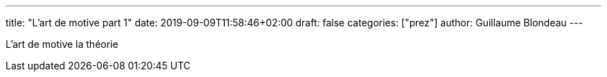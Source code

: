 ---
title: "L'art de motive part 1"
date: 2019-09-09T11:58:46+02:00
draft: false
categories: ["prez"]
author: Guillaume Blondeau
---

L'art de motive la théorie